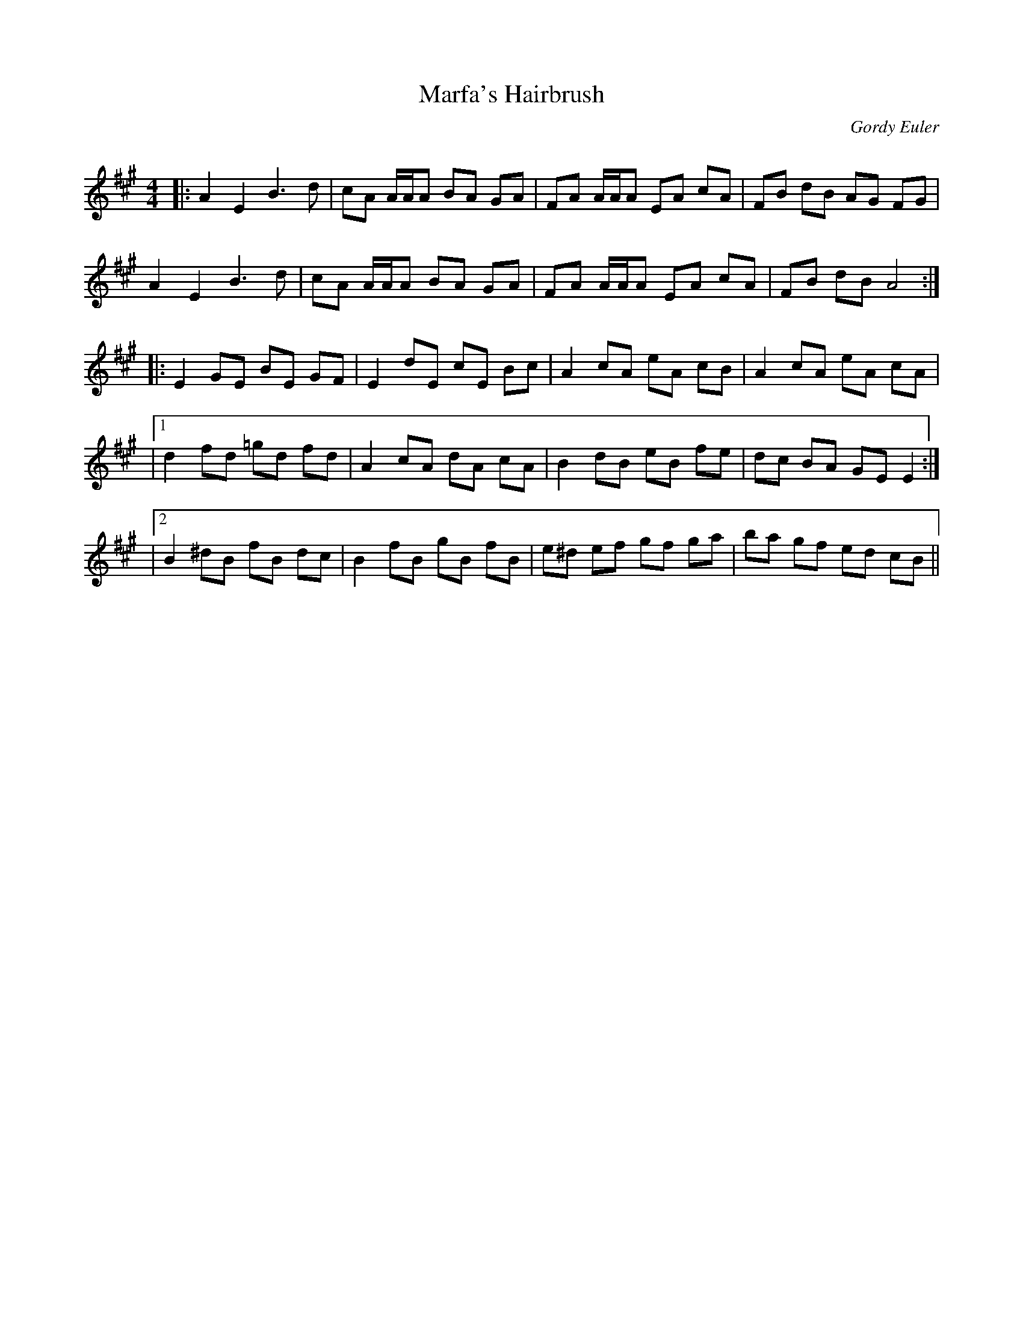 X:1
T: Marfa's Hairbrush
C:Gordy Euler
R:Reel
Q: 232
K:A
M:4/4
L:1/8
|:A2 E2 B3d|cA A1/2A1/2A BA GA|FA A1/2A1/2A EA cA|FB dB AG FG|
A2 E2 B3d|cA A1/2A1/2A BA GA|FA A1/2A1/2A EA cA|FB dB A4:|
|:E2 GE BE GF|E2 dE cE Bc|A2 cA eA cB|A2 cA eA cA|
|1d2 fd =gd fd|A2 cA dA cA|B2 dB eB fe|dc BA GE E2:|
|2B2 ^dB fB dc|B2 fB gB fB|e^d ef gf ga|ba gf ed cB||
